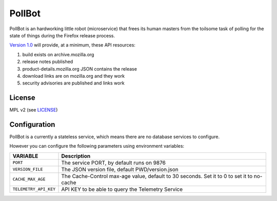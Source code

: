 PollBot
=======

|coc| |travis| |master-coverage|

.. |coc| image:: https://img.shields.io/badge/%E2%9D%A4-code%20of%20conduct-blue.svg
    :target: https://github.com/mozilla/PollBot/blob/master/CODE_OF_CONDUCT.md
    :alt: Code of conduct

.. |travis| image:: https://travis-ci.org/mozilla/PollBot.svg?branch=master
    :target: https://travis-ci.org/mozilla/PollBot

.. |master-coverage| image::
    https://coveralls.io/repos/mozilla/PollBot/badge.svg?branch=master
    :alt: Coverage
    :target: https://coveralls.io/r/mozilla/PollBot

.. |readthedocs| image:: https://readthedocs.org/projects/pollbot/badge/?version=latest
    :target: https://pollbot.readthedocs.io/en/latest/
    :alt: Documentation Status

.. |pypi| image:: https://img.shields.io/pypi/v/pollbot.svg
    :target: https://pypi.python.org/pypi/pollbot

PollBot is an hardworking little robot (microservice) that frees its
human masters from the toilsome task of polling for the state of
things during the Firefox release process.


`Version 1.0 <https://github.com/mozilla/PollBot/projects/1>`_ will
provide, at a minimum, these API resources:

#. build exists on archive.mozilla.org
#. release notes published
#. product-details.mozilla.org JSON contains the release
#. download links are on mozilla.org and they work
#. security advisories are published and links work 

License
-------

MPL v2 (see `LICENSE <https://github.com/mozilla/PollBot/blob/master/LICENSE>`_)


Configuration
-------------

PollBot is a currently a stateless service, which means there are no
database services to configure.

However you can configure the following parameters using environment variables:

+-----------------------+---------------------------------------------------+
| **VARIABLE**          | **Description**                                   |
+-----------------------+---------------------------------------------------+
| ``PORT``              | The service PORT, by default runs on 9876         |
+-----------------------+---------------------------------------------------+
| ``VERSION_FILE``      | The JSON version file, default PWD/version.json   |
+-----------------------+---------------------------------------------------+
| ``CACHE_MAX_AGE``     | The Cache-Control max-age value, default to 30    |
|                       | seconds. Set it to 0 to set it to no-cache        |
+-----------------------+---------------------------------------------------+
| ``TELEMETRY_API_KEY`` | API KEY to be able to query the Telemetry Service |
+-----------------------+---------------------------------------------------+

